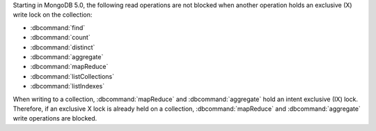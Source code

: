 Starting in MongoDB 5.0, the following read operations are not blocked
when another operation holds an exclusive (X) write lock on the
collection:

- :dbcommand:`find`

- :dbcommand:`count`

- :dbcommand:`distinct`

- :dbcommand:`aggregate`

- :dbcommand:`mapReduce`

- :dbcommand:`listCollections`

- :dbcommand:`listIndexes`

When writing to a collection, :dbcommand:`mapReduce` and
:dbcommand:`aggregate` hold an intent exclusive (IX) lock. Therefore, if
an exclusive X lock is already held on a collection,
:dbcommand:`mapReduce` and :dbcommand:`aggregate` write operations are
blocked.